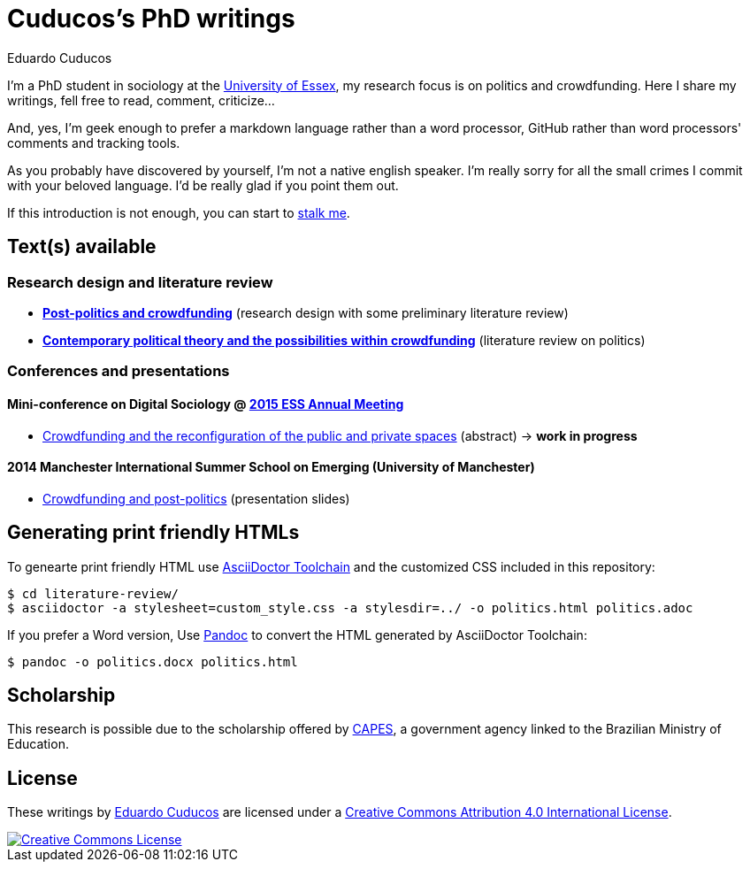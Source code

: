 = Cuducos's PhD writings 
Eduardo Cuducos
:homepage: http://cuducos.me

I'm a PhD student in sociology at the http://www.essex.ac.uk[University of Essex], my research focus is on politics and crowdfunding. Here I share my writings, fell free to read, comment, criticize…

And, yes, I'm geek enough to prefer a markdown language rather than a word processor, GitHub rather than word processors' comments and tracking tools.

As you probably have discovered by yourself, I’m not a native english speaker. I’m really sorry for all the small crimes I commit with your beloved language. I’d be really glad if you point them out.

If this introduction is not enough, you can start to http://cuducos.me[stalk me]. 

== Text(s) available

=== Research design and literature review

* link:literature-review/research-design.adoc[*Post-politics and crowdfunding*] (research design with some preliminary literature review)
* link:literature-review/politics.adoc[*Contemporary political theory and the possibilities within crowdfunding*] (literature review on politics)

=== Conferences and presentations

[%hardbreaks]
==== Mini-conference on Digital Sociology @ link:http://www.essnet.org/?page_id=47[2015 ESS Annual Meeting]

* link:conferences/ess2015/abstract.adoc[Crowdfunding and the reconfiguration of the public and private spaces] (abstract) -> *work in progress*

[%hardbreaks]
==== 2014 Manchester International Summer School on Emerging (University of Manchester)

* link:http://www.slideshare.net/cuducos/s24b-goncalves-20140610[Crowdfunding and post-politics] (presentation slides)

== Generating print friendly HTMLs

To genearte print friendly HTML use link:http://asciidoctor.org/docs/install-toolchain/[AsciiDoctor Toolchain] and the customized CSS included in this repository:

 $ cd literature-review/
 $ asciidoctor -a stylesheet=custom_style.css -a stylesdir=../ -o politics.html politics.adoc

If you prefer a Word version, Use link:http://johnmacfarlane.net/pandoc/[Pandoc] to convert the HTML generated by AsciiDoctor Toolchain:

 $ pandoc -o politics.docx politics.html

== Scholarship

This research is possible due to the scholarship offered by link:http://capes.gov.br/[CAPES], a government agency linked to the Brazilian Ministry of Education.

== License

These writings by http://about.me/cuducos[Eduardo Cuducos] are licensed under a http://creativecommons.org/licenses/by/4.0/[Creative Commons Attribution 4.0 International License].

image::https://i.creativecommons.org/l/by/4.0/88x31.png[Creative Commons License, link="http://creativecommons.org/licenses/by/4"]
